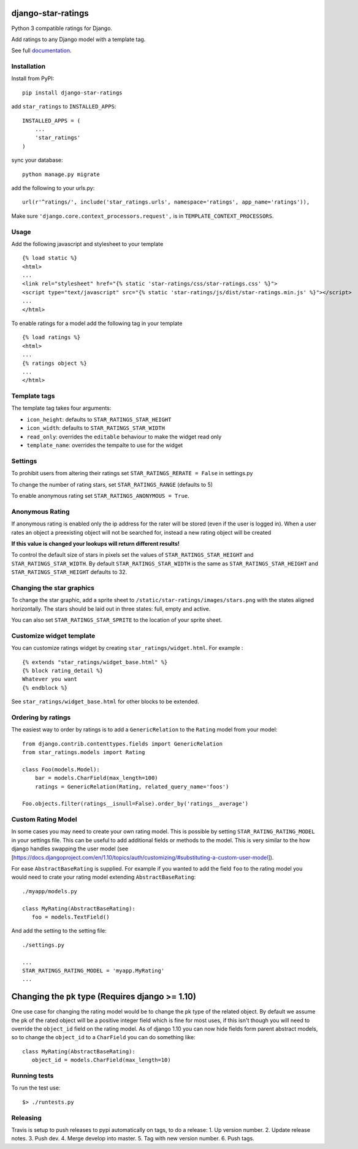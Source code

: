 django-star-ratings
===================

|Build Status| |codecov.io| |Documentation Status|

Python 3 compatible ratings for Django.

Add ratings to any Django model with a template tag.

See full `documentation
<http://django-star-ratings.readthedocs.io/en/latest/?badge=latest/>`_.

Installation
------------

Install from PyPI:

::

    pip install django-star-ratings

add ``star_ratings`` to ``INSTALLED_APPS``:

::

    INSTALLED_APPS = (
        ...
        'star_ratings'
    )

sync your database:

::

    python manage.py migrate

add the following to your urls.py:

::

    url(r'^ratings/', include('star_ratings.urls', namespace='ratings', app_name='ratings')),

Make sure ``'django.core.context_processors.request',`` is in
``TEMPLATE_CONTEXT_PROCESSORS``.

Usage
-----

Add the following javascript and stylesheet to your template

::

    {% load static %}
    <html>
    ...
    <link rel="stylesheet" href="{% static 'star-ratings/css/star-ratings.css' %}">
    <script type="text/javascript" src="{% static 'star-ratings/js/dist/star-ratings.min.js' %}"></script>
    ...
    </html>

To enable ratings for a model add the following tag in your template

::

    {% load ratings %}
    <html>
    ...
    {% ratings object %}
    ...
    </html>

Template tags
-------------

The template tag takes four arguments:

-  ``icon_height``: defaults to ``STAR_RATINGS_STAR_HEIGHT``
-  ``icon_width``: defaults to ``STAR_RATINGS_STAR_WIDTH``
-  ``read_only``: overrides the ``editable`` behaviour to make the widget read only
-  ``template_name``: overrides the tempalte to use for the widget

Settings
--------

To prohibit users from altering their ratings set
``STAR_RATINGS_RERATE = False`` in settings.py

To change the number of rating stars, set ``STAR_RATINGS_RANGE``
(defaults to 5)

To enable anonymous rating set ``STAR_RATINGS_ANONYMOUS = True``.

Anonymous Rating
----------------

If anonymous rating is enabled only the ip address for the rater will be stored (even if the user is logged in).
When a user rates an object a preexisting object will not be searched for, instead a new rating object will be created

**If this value is changed your lookups will return different results!**

To control the default size of stars in pixels set the values of ``STAR_RATINGS_STAR_HEIGHT`` and
``STAR_RATINGS_STAR_WIDTH``. By default ``STAR_RATINGS_STAR_WIDTH`` is the same as
``STAR_RATINGS_STAR_HEIGHT`` and ``STAR_RATINGS_STAR_HEIGHT`` defaults to 32.


Changing the star graphics
--------------------------

To change the star graphic, add a sprite sheet to
``/static/star-ratings/images/stars.png`` with the states aligned
horizontally. The stars should be laid out in three states: full, empty
and active.

You can also set ``STAR_RATINGS_STAR_SPRITE`` to the location of your sprite sheet.

Customize widget template
-------------------------

You can customize ratings widget by creating ``star_ratings/widget.html``. For example :

::

    {% extends "star_ratings/widget_base.html" %}
    {% block rating_detail %}
    Whatever you want
    {% endblock %}

See ``star_ratings/widget_base.html`` for other blocks to be extended.

Ordering by ratings
-------------------

The easiest way to order by ratings is to add a ``GenericRelation`` to
the ``Rating`` model from your model:

::

    from django.contrib.contenttypes.fields import GenericRelation
    from star_ratings.models import Rating
    
    class Foo(models.Model):
        bar = models.CharField(max_length=100)
        ratings = GenericRelation(Rating, related_query_name='foos')

    Foo.objects.filter(ratings__isnull=False).order_by('ratings__average')

Custom Rating Model
-------------------

In some cases you may need to create your own rating model. This is possible
by setting ``STAR_RATING_RATING_MODEL`` in your settings file. This can be useful
to add additional fields or methods to the model. This is very similar to the how
django handles swapping the user model
(see [https://docs.djangoproject.com/en/1.10/topics/auth/customizing/#substituting-a-custom-user-model]).

For ease ``AbstractBaseRating`` is supplied. For example if you wanted to add the
field ``foo`` to the rating model you would need to crate your rating model
extending ``AbstractBaseRating``:

::

   ./myapp/models.py

   class MyRating(AbstractBaseRating):
      foo = models.TextField()

And add the setting to the setting file:

::

   ./settings.py

   ...
   STAR_RATINGS_RATING_MODEL = 'myapp.MyRating'
   ...

Changing the ``pk`` type (Requires django >= 1.10)
==================================================

One use case for changing the rating model would be to change the pk type of the
related object. By default we assume the pk of the rated object will be a
positive integer field which is fine for most uses, if this isn't though you will
need to override the ``object_id`` field on the rating model. As of django 1.10
you can now hide fields form parent abstract models, so to change the ``object_id``
to a ``CharField`` you can do something like:

::

   class MyRating(AbstractBaseRating):
      object_id = models.CharField(max_length=10)


Running tests
-------------

To run the test use:

::

    $> ./runtests.py

.. |Build Status| image:: https://travis-ci.org/wildfish/django-star-ratings.svg?branch=master
   :target: https://travis-ci.org/wildfish/django-star-ratings
.. |codecov.io| image:: http://codecov.io/github/wildfish/django-star-ratings/coverage.svg?branch=master
   :target: http://codecov.io/github/wildfish/django-star-ratings?branch=master
.. |Documentation Status| image:: https://readthedocs.org/projects/django-star-ratings/badge/?version=latest
   :target: http://django-star-ratings.readthedocs.io/en/latest/?badge=latest
   :alt: Documentation Status
.. |Docs| :target: https://django-configurations.readthedocs.io/en/latest/


Releasing
---------

Travis is setup to push releases to pypi automatically on tags, to do a release:
1. Up version number.
2. Update release notes.
3. Push dev.
4. Merge develop into master.
5. Tag with new version number.
6. Push tags.
